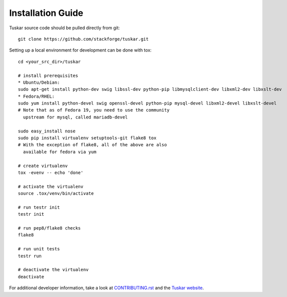 ==================
Installation Guide
==================

Tuskar source code should be pulled directly from git::

    git clone https://github.com/stackforge/tuskar.git

Setting up a local environment for development can be done with tox::

    cd <your_src_dir>/tuskar

    # install prerequisites
    * Ubuntu/Debian:
    sudo apt-get install python-dev swig libssl-dev python-pip libmysqlclient-dev libxml2-dev libxslt-dev
    * Fedora/RHEL:
    sudo yum install python-devel swig openssl-devel python-pip mysql-devel libxml2-devel libxslt-devel
    # Note that as of Fedora 19, you need to use the community
      upstream for mysql, called mariadb-devel

    sudo easy_install nose
    sudo pip install virtualenv setuptools-git flake8 tox
    # With the exception of flake8, all of the above are also
      available for fedora via yum

    # create virtualenv
    tox -evenv -- echo 'done'

    # activate the virtualenv
    source .tox/venv/bin/activate

    # run testr init
    testr init

    # run pep8/flake8 checks
    flake8

    # run unit tests
    testr run

    # deactivate the virtualenv
    deactivate

For additional developer information, take a look at
`CONTRIBUTING.rst <https://github.com/stackforge/tuskar/blob/master/CONTRIBUTING.rst>`_
and the
`Tuskar website <https://github.com/stackforge/tuskar/blob/master/docs/index.rst>`_.

